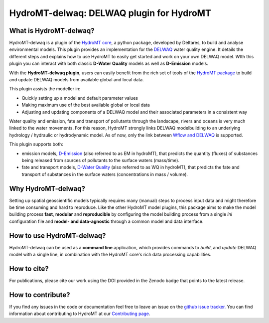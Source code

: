 HydroMT-delwaq: DELWAQ plugin for HydroMT
#########################################

|pypi| |conda_forge| |docs_latest| |docs_stable| |codecov| |license| |binder|

What is HydroMT-delwaq?
-----------------------
HydroMT-delwaq is a plugin of the `HydroMT core <https://deltares.github.io/hydromt/latest/index.html>`_, a python package, developed by Deltares, to build
and analyse environmental models. This plugin provides an implementation for the `DELWAQ <https://www.deltares.nl/en/software/module/d-water-quality/>`_ water quality engine.
It details the different steps and explains how to use HydroMT to easily get started and work on your own DELWAQ model. WIth this plugin
you can interact with both classic **D-Water Quality** models as well as **D-Emission** models.

With the **HydroMT-delwaq plugin**, users can easily benefit from the rich set of tools of the
`HydroMT package <https://github.com/Deltares/hydromt>`_ to build and update
DELWAQ models from available global and local data.

This plugin assists the modeller in:

- Quickly setting up a model and default parameter values
- Making maximum use of the best available global or local data
- Adjusting and updating components of a DELWAQ model and their associated parameters in a consistent way

Water quality and emission, fate and transport of pollutants through the landscape, rivers and oceans is very much linked to the water movements.
For this reason, HydroMT strongly links DELWAQ modelbuilding to an underlying hydrology / hydraulic or hydrodynamic model. As of now, only the link
between `Wflow and DELWAQ <coupling_wflow>`_ is supported.

This plugin supports both:

- emission models, `D-Emission <https://www.deltares.nl/en/software/module/D-Emissions/>`_ (also referred to as EM in hydroMT), that predicts the quantity (fluxes) of substances being released from sources of pollutants to the surface waters (mass/time).
- fate and transport models, `D-Water Quality <https://www.deltares.nl/en/software/module/d-water-quality/>`_ (also referred to as WQ in hydroMT), that predicts the fate and transport of substances in the surface waters (concentrations in mass / volume).


Why HydroMT-delwaq?
-------------------
Setting up spatial geoscientific models typically requires many (manual) steps
to process input data and might therefore be time consuming and hard to reproduce.
Like the other HydroMT model plugins, this package aims to make the model building process **fast**, **modular** and **reproducible**
by configuring the model building process from a single *ini* configuration file
and **model- and data-agnostic** through a common model and data interface.


How to use HydroMT-delwaq?
--------------------------
HydroMT-delwaq can be used as a **command line** application, which provides commands to *build*,
and *update* DELWAQ model with a single line, in combination with the HydroMT core's rich data processing capabilities.

How to cite?
------------
For publications, please cite our work using the DOI provided in the Zenodo badge |doi| that points to the latest release.


How to contribute?
------------------
If you find any issues in the code or documentation feel free to leave an issue on the `github issue tracker. <https://github.com/Deltares/hydromt_delwaq/issues>`_
You can find information about contributing to HydroMT at our `Contributing page <https://deltares.github.io/hydromt/latest/dev/contributing>`_.


.. |pypi| image:: https://badge.fury.io/py/hydromt_delwaq.svg
    :target: https://pypi.org/project/hydromt_delwaq/
    :alt: Latest PyPI version

.. |conda_forge| image:: https://anaconda.org/conda-forge/hydromt_delwaq/badges/version.svg
    :target: https://anaconda.org/conda-forge/hydromt_delwaq
    :alt: Conda-Forge

.. |docs_latest| image:: https://img.shields.io/badge/docs-latest-brightgreen.svg
    :target: https://deltares.github.io/hydromt_delwaq/latest
    :alt: Latest developers docs

.. |docs_stable| image:: https://img.shields.io/badge/docs-stable-brightgreen.svg
    :target: https://deltares.github.io/hydromt_delwaq/stable
    :alt: Stable docs last release

.. |codecov| image:: https://codecov.io/gh/Deltares/hydromt_delwaq/branch/main/graph/badge.svg?token=ss3EgmwHhH
    :target: https://codecov.io/gh/Deltares/hydromt_delwaq

.. |license| image:: https://img.shields.io/github/license/Deltares/hydromt_delwaq?style=flat
    :alt: License
    :target: https://github.com/Deltares/hydromt_delwaq/blob/main/LICENSE

.. |binder| image:: https://mybinder.org/badge_logo.svg
    :target: https://mybinder.org/v2/gh/Deltares/hydromt_delwaq/main?urlpath=lab/tree/examples

.. |doi| image:: https://zenodo.org/badge/348020332.svg
    :alt: Zenodo
    :target: https://zenodo.org/badge/latestdoi/348020332
